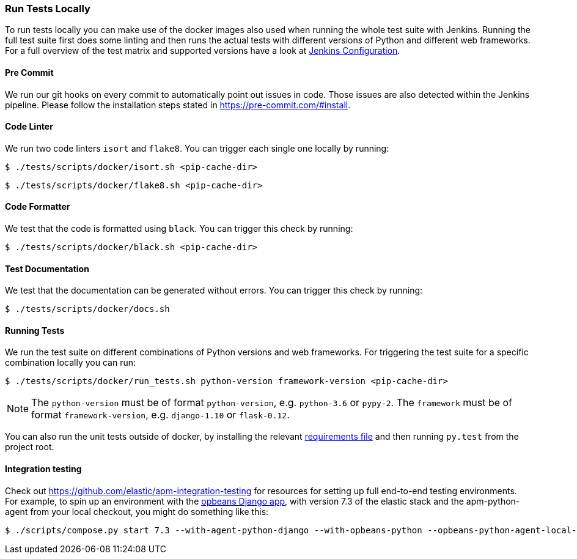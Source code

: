 [[run-tests-locally]]
=== Run Tests Locally

To run tests locally you can make use of the docker images also used when running the whole test suite with Jenkins.
Running the full test suite first does some linting and then runs the actual tests with different versions of Python and different web frameworks.
For a full overview of the test matrix and supported versions have a look at
https://github.com/elastic/apm-agent-python/blob/main/Jenkinsfile[Jenkins Configuration].

[float]
[[pre-commit]]
==== Pre Commit
We run our git hooks on every commit to automatically point out issues in code. Those issues are also detected within the Jenkins pipeline.
Please follow the installation steps stated in https://pre-commit.com/#install.

[float]
[[coder-linter]]
==== Code Linter
We run two code linters `isort` and `flake8`. You can trigger each single one locally by running:

[source,bash]
----
$ ./tests/scripts/docker/isort.sh <pip-cache-dir>
----

[source,bash]
----
$ ./tests/scripts/docker/flake8.sh <pip-cache-dir>
----

[float]
[[coder-formatter]]
==== Code Formatter
We test that the code is formatted using `black`. You can trigger this check by running:

[source,bash]
----
$ ./tests/scripts/docker/black.sh <pip-cache-dir>
----

[float]
[[test-documentation]]
==== Test Documentation
We test that the documentation can be generated without errors. You can trigger this check by running:
[source,bash]
----
$ ./tests/scripts/docker/docs.sh
----

[float]
[[running-tests]]
==== Running Tests
We run the test suite on different combinations of Python versions and web frameworks. For triggering the test suite for a specific combination locally you can run:

[source,bash]
----
$ ./tests/scripts/docker/run_tests.sh python-version framework-version <pip-cache-dir>
----
NOTE: The `python-version` must be of format `python-version`, e.g. `python-3.6` or `pypy-2`.
The `framework` must be of format `framework-version`, e.g. `django-1.10` or `flask-0.12`.

You can also run the unit tests outside of docker, by installing the relevant
https://github.com/elastic/apm-agent-python/tree/main/tests/requirements[requirements file]
and then running `py.test` from the project root.

==== Integration testing

Check out https://github.com/elastic/apm-integration-testing for resources for
setting up full end-to-end testing environments. For example, to spin up
an environment with the https://github.com/basepi/opbeans-python[opbeans Django app],
with version 7.3 of the elastic stack and the apm-python-agent from your local
checkout, you might do something like this:

[source,bash]
----
$ ./scripts/compose.py start 7.3 --with-agent-python-django --with-opbeans-python --opbeans-python-agent-local-repo=~/elastic/apm-agent-python
----
